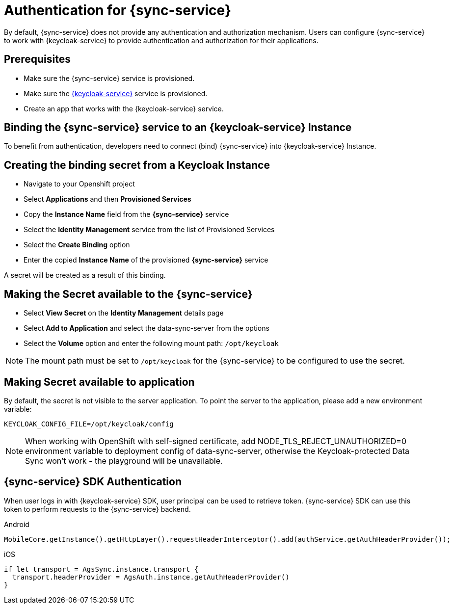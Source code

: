 

//':context:' is a vital parameter. See: http://asciidoctor.org/docs/user-manual/#include-multiple
:context: sync_auth

[id='{context}_authentication']
= Authentication for {sync-service}

By default, {sync-service} does not provide any authentication and authorization mechanism.
Users can configure {sync-service} to work with {keycloak-service} to provide authentication and
authorization for their applications.

== Prerequisites

* Make sure the {sync-service} service is provisioned.
* Make sure the xref:identity-management.adoc[{keycloak-service}] service is provisioned.
* Create an app that works with the {keycloak-service} service.

== Binding the {sync-service} service to an {keycloak-service} Instance

To benefit from authentication, developers need to connect (bind) {sync-service} into  {keycloak-service} Instance.

== Creating the binding secret from a Keycloak Instance

* Navigate to your Openshift project
* Select *Applications* and then *Provisioned Services*
* Copy the *Instance Name* field from the *{sync-service}* service
* Select the *Identity Management* service from the list of Provisioned Services
* Select the *Create Binding* option
* Enter the copied *Instance Name* of the provisioned *{sync-service}* service

A secret will be created as a result of this binding.

== Making the Secret available to the {sync-service}

* Select *View Secret* on the *Identity Management* details page
* Select *Add to Application* and select the data-sync-server from the options
* Select the *Volume* option and enter the following mount path: `/opt/keycloak`

NOTE: The mount path must be set to `/opt/keycloak` for the {sync-service} to be configured to use the secret.

== Making Secret available to application

By default, the secret is not visible to the server application.
To point the server to the application, please add a new environment variable:

----
KEYCLOAK_CONFIG_FILE=/opt/keycloak/config
----

NOTE: When working with OpenShift with self-signed certificate, add NODE_TLS_REJECT_UNAUTHORIZED=0 environment variable to deployment config of data-sync-server, otherwise the Keycloak-protected Data Sync won't work - the playground will be unavailable.

== {sync-service} SDK Authentication

When user logs in with {keycloak-service} SDK, user principal can be used to retrieve token. {sync-service} SDK can use this token to perform requests to the {sync-service} backend.

[role="primary"]
.Android
****
```
MobileCore.getInstance().getHttpLayer().requestHeaderInterceptor().add(authService.getAuthHeaderProvider());
```
****

[role="secondary"]
.iOS
****
```
if let transport = AgsSync.instance.transport {
  transport.headerProvider = AgsAuth.instance.getAuthHeaderProvider()
}
```
****
